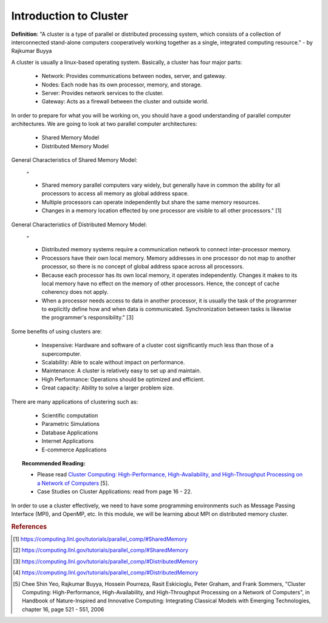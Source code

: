 Introduction to Cluster
=======================

**Definition**: "A cluster is a type of parallel or distributed processing system, which consists of a collection of interconnected stand-alone computers cooperatively working together as a single, integrated computing resource." - by Rajkumar Buyya

A cluster is usually a linux-based operating system. Basically, a cluster has four major parts:
	
	- Network: Provides communications between nodes, server, and gateway.
	- Nodes: Each node has its own processor, memory, and storage.
	- Server: Provides network services to the cluster.
	- Gateway: Acts as a firewall between the cluster and outside world.

In order to prepare for what you will be working on, you should have a good understanding of parallel computer architectures. We are going to look at two parallel computer architectures: 

	- Shared Memory Model
	- Distributed Memory Model

General Characteristics of Shared Memory Model:
	
	"
	
	- Shared memory parallel computers vary widely, but generally have in common the ability for all processors to access all memory as global address space.
	
	- Multiple processors can operate independently but share the same memory resources.
	
	- Changes in a memory location effected by one processor are visible to all other processors." [1]

.. image:: images/SharedMemoryUMA.png
	:width: 350px
	:align: center
	:height: 250px
	:alt: MPI Structure

.. centered:: Figure 1: Shared Memory: Uniform Memory Access Obtained from www.computing.llnl.gov [2]

General Characteristics of Distributed Memory Model:

	"

	- Distributed memory systems require a communication network to connect inter-processor memory.
	
	- Processors have their own local memory. Memory addresses in one processor do not map to another processor, so there is no concept of global address space across all processors.
	
	- Because each processor has its own local memory, it operates independently. Changes it makes to its local memory have no effect on the memory of other processors. Hence, the concept of cache coherency does not apply.
	
	- When a processor needs access to data in another processor, it is usually the task of the programmer to explicitly define how and when data is communicated. Synchronization between tasks is likewise the programmer's responsibility." [3]

.. image:: images/DistributedMemory.png
	:width: 450px
	:align: center
	:height: 200px
	:alt: MPI Structure

.. centered:: Figure 2: Distributed Memory System Obtained from www.computing.llnl.gov [4]

Some benefits of using clusters are:

	- Inexpensive: Hardware and software of a cluster cost significantly much less than those of a supercomputer.
	- Scalability: Able to scale without impact on performance.
	- Maintenance: A cluster is relatively easy to set up and maintain.
	- High Performance: Operations should be optimized and efficient.
	- Great capacity: Ability to solve a larger problem size.

There are many applications of clustering such as:
	
	- Scientific computation
	- Parametric Simulations
	- Database Applications
	- Internet Applications
	- E-commerce Applications

.. topic:: Recommended Reading:
	
	* Please read `Cluster Computing: High-Performance, High-Availability, and High-Throughput Processing on a Network of Computers <http://www.cloudbus.org/papers/ic_cluster.pdf>`_ [5]. 

	* Case Studies on Cluster Applications: read from page 16 - 22.


In order to use a cluster effectively, we need to have some programming environments such as Message Passing Interface (MPI), and OpenMP, etc. In this module, we will be learning about MPI on distributed memory cluster.


.. rubric:: References

.. [1] https://computing.llnl.gov/tutorials/parallel_comp/#SharedMemory
.. [2] https://computing.llnl.gov/tutorials/parallel_comp/#SharedMemory
.. [3] https://computing.llnl.gov/tutorials/parallel_comp/#DistributedMemory
.. [4] https://computing.llnl.gov/tutorials/parallel_comp/#DistributedMemory
.. [5] Chee Shin Yeo, Rajkumar Buyya, Hossein Pourreza, Rasit Eskicioglu, Peter Graham, and Frank Sommers, "Cluster Computing: High-Performance, High-Availability, and High-Throughput Processing on a Network of Computers", in Handbook of Nature-Inspired and Innovative Computing: Integrating Classical Models with Emerging Technologies, chapter 16, page 521 - 551, 2006
